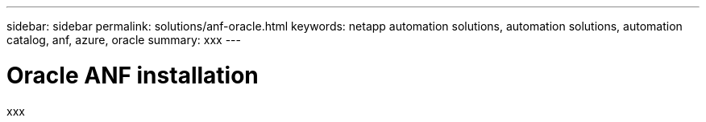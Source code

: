 ---
sidebar: sidebar
permalink: solutions/anf-oracle.html
keywords: netapp automation solutions, automation solutions, automation catalog, anf, azure, oracle
summary: xxx
---

= Oracle ANF installation
:hardbreaks:
:nofooter:
:icons: font
:linkattrs:
:imagesdir: ./media/

[.lead]
xxx
